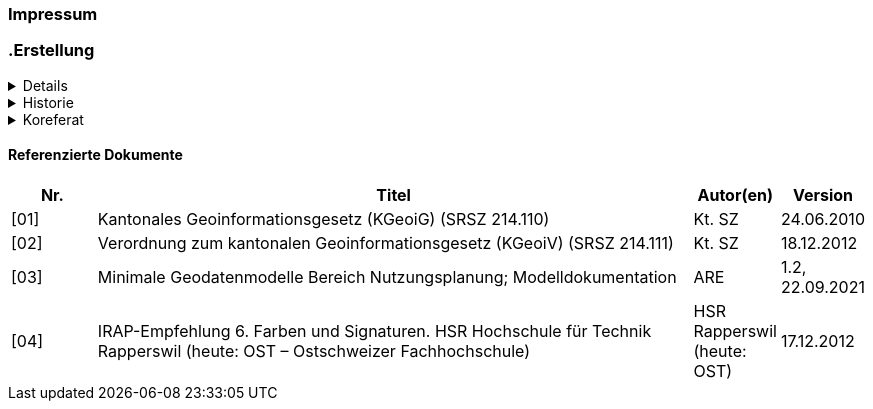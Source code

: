 [discrete]
=== Impressum

=== .Erstellung
[%collapsible]
====
[cols="1, 3"]
|=======
h|Erstelldatum h| 24.01.2024
|Letzte Änderung | {docdate}
| Seitenzahl gesamt inkl. Deckblatt und Inhaltsverzeichnis | x
| ID nach kGeoiV | --- 
| Themen-Nummer | A202
| Beteiligte | Kuno Epper (kep), AGI + 
Laura Lacher (LL), ARE
| Status a| - [ ] Entwurf 
- [ ] bereit für Vernehmlassung
- [x] gültig
|=======
====


.Historie
[%collapsible]
====
[cols="10%, 10%, 10%, 70%"]
|=======
h| Version h| Datum h| Autor h| Bemerkung
| 1.0 | 23.08.2023 | kep | erster Entwurf und Veröffentlichung
| 1.1 | 28.08.2023 | kep | Abschluss und Veröffentlichung
|=======
====

.Koreferat
[%collapsible]
====
[cols="10%, 10%, 10%, 70%"]
|=======
h| Version h| Datum h| Koreferent h| Prüfstelle
| 1.0 | 23.08.2023 | LL | ARE
|=======
====

[discrete]
==== Referenzierte Dokumente
[cols="10%, 70%, 10%, 10%"]
|=======
h| Nr. h| Titel h| Autor(en) h| Version
| [01] | Kantonales Geoinformationsgesetz (KGeoiG) (SRSZ 214.110) | Kt. SZ | 24.06.2010
| [02] | Verordnung zum kantonalen Geoinformationsgesetz (KGeoiV) (SRSZ 214.111) | Kt. SZ | 18.12.2012
| [03] | Minimale Geodatenmodelle Bereich Nutzungsplanung; Modelldokumentation | ARE | 1.2, 22.09.2021
| [04] | IRAP-Empfehlung 6. Farben und Signaturen. HSR Hochschule für Technik Rapperswil (heute: OST – Ostschweizer Fachhochschule) | HSR Rapperswil (heute: OST) | 17.12.2012
|=======

ifdef::backend-pdf[]
<<<
endif::[]